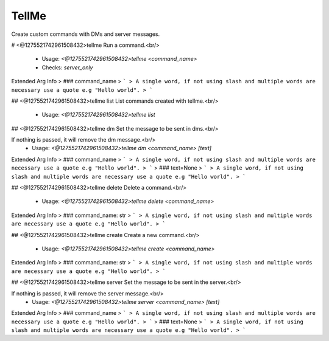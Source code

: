 TellMe
======

Create custom commands with DMs and server messages.

# <@1275521742961508432>tellme
Run a command.<br/>
 - Usage: `<@1275521742961508432>tellme <command_name>`
 - Checks: `server_only`
Extended Arg Info
> ### command_name
> ```
> A single word, if not using slash and multiple words are necessary use a quote e.g "Hello world".
> ```


## <@1275521742961508432>tellme list
List commands created with tellme.<br/>
 - Usage: `<@1275521742961508432>tellme list`


## <@1275521742961508432>tellme dm
Set the message to be sent in dms.<br/>

If nothing is passed, it will remove the dm message.<br/>
 - Usage: `<@1275521742961508432>tellme dm <command_name> [text]`
Extended Arg Info
> ### command_name
> ```
> A single word, if not using slash and multiple words are necessary use a quote e.g "Hello world".
> ```
> ### text=None
> ```
> A single word, if not using slash and multiple words are necessary use a quote e.g "Hello world".
> ```


## <@1275521742961508432>tellme delete
Delete a command.<br/>
 - Usage: `<@1275521742961508432>tellme delete <command_name>`
Extended Arg Info
> ### command_name: str
> ```
> A single word, if not using slash and multiple words are necessary use a quote e.g "Hello world".
> ```


## <@1275521742961508432>tellme create
Create a new command.<br/>
 - Usage: `<@1275521742961508432>tellme create <command_name>`
Extended Arg Info
> ### command_name: str
> ```
> A single word, if not using slash and multiple words are necessary use a quote e.g "Hello world".
> ```


## <@1275521742961508432>tellme server
Set the message to be sent in the server.<br/>

If nothing is passed, it will remove the server message.<br/>
 - Usage: `<@1275521742961508432>tellme server <command_name> [text]`
Extended Arg Info
> ### command_name
> ```
> A single word, if not using slash and multiple words are necessary use a quote e.g "Hello world".
> ```
> ### text=None
> ```
> A single word, if not using slash and multiple words are necessary use a quote e.g "Hello world".
> ```


